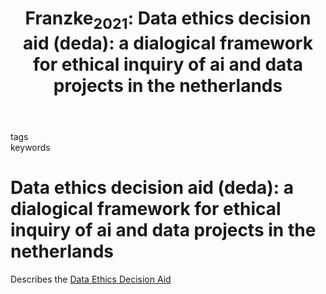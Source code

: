#+TITLE: Franzke_2021: Data ethics decision aid (deda): a dialogical framework for ethical inquiry of ai and data projects in the netherlands
#+roam_key: cite:Franzke_2021
#+roam_tags: lit

- tags ::
- keywords ::


* Data ethics decision aid (deda): a dialogical framework for ethical inquiry of ai and data projects in the netherlands
  :PROPERTIES:
  :Custom_ID: Franzke_2021
  :URL: http://dx.doi.org/10.1007/s10676-020-09577-5
  :AUTHOR: Franzke, A. S., Muis, I., & Schäfer, M. T.
  :NOTER_DOCUMENT: /home/jon/Dokumentujo/Papers/Franzke_2021.pdf
  :NOTER_PAGE:
  :END:

  Describes the [[https://dataschool.nl/en/deda/][Data Ethics Decision Aid]]
